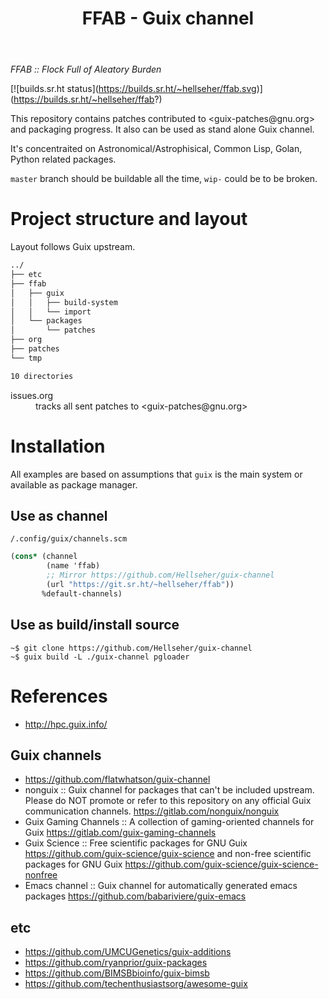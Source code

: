 # -*- mode: org; org-html-head-include-scripts: nil; -*-
#+title: FFAB - Guix channel
/FFAB :: Flock Full of Aleatory Burden/

[![builds.sr.ht status](https://builds.sr.ht/~hellseher/ffab.svg)](https://builds.sr.ht/~hellseher/ffab?)

This repository contains patches contributed to <guix-patches@gnu.org> and packaging progress. It
also can be used as stand alone Guix channel.


It's concentraited on Astronomical/Astrophisical, Common Lisp, Golan, Python related packages.

~master~ branch should be buildable all the time, ~wip-~ could be to be broken.

* Project structure and layout
Layout follows Guix upstream.

#+BEGIN_SRC sh :results value org :results output replace :exports results
tree  -d ../
#+end_src

#+RESULTS:
#+begin_src org
../
├── etc
├── ffab
│   ├── guix
│   │   ├── build-system
│   │   └── import
│   └── packages
│       └── patches
├── org
├── patches
└── tmp

10 directories
#+end_src

- issues.org :: tracks all sent patches to <guix-patches@gnu.org>

* Installation
All examples are based on assumptions that ~guix~ is the main system or available as package
manager.

** Use as channel
~/.config/guix/channels.scm~
#+begin_src scheme
(cons* (channel
        (name 'ffab)
        ;; Mirror https://github.com/Hellseher/guix-channel
        (url "https://git.sr.ht/~hellseher/ffab"))
       %default-channels)
 #+end_src

** Use as build/install source
#+begin_example
~$ git clone https://github.com/Hellseher/guix-channel
~$ guix build -L ./guix-channel pgloader
#+end_example

* References
- http://hpc.guix.info/
** Guix channels
- https://github.com/flatwhatson/guix-channel
- nonguix :: Guix channel for packages that can't be included upstream. Please do NOT promote or
  refer to this repository on any official Guix communication channels.
  https://gitlab.com/nonguix/nonguix
- Guix Gaming Channels :: A collection of gaming-oriented channels for Guix
  https://gitlab.com/guix-gaming-channels
- Guix Science :: Free scientific packages for GNU Guix https://github.com/guix-science/guix-science
  and non-free scientific packages for GNU Guix https://github.com/guix-science/guix-science-nonfree
- Emacs channel :: Guix channel for automatically generated emacs packages
  https://github.com/babariviere/guix-emacs
** etc
- https://github.com/UMCUGenetics/guix-additions
- https://github.com/ryanprior/guix-packages
- https://github.com/BIMSBbioinfo/guix-bimsb
- https://github.com/techenthusiastsorg/awesome-guix
